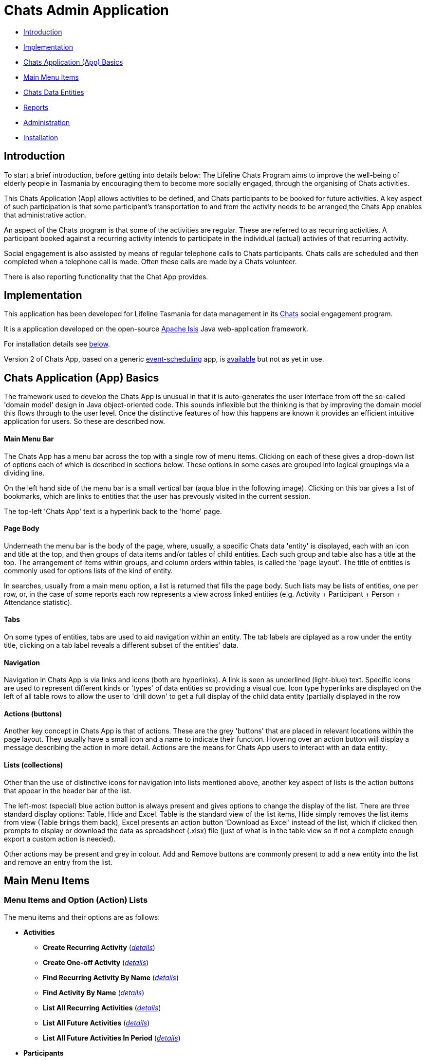 
= Chats Admin Application

<<<

* <<Introduction,Introduction>>
* <<Implementation,Implementation>>
* <<ChatsAppBasics,Chats Application (App) Basics>>
* <<MainMenu, Main Menu Items>>
* <<ChatsDataEntities,Chats Data Entities>>
* <<Reports,Reports>>
* <<Administration,Administration>>
* <<Installation,Installation>>

[#Introduction]
== Introduction

To start a brief introduction, before getting into details below: The Lifeline Chats Program aims to
improve the well-being of elderly people in Tasmania by encouraging them to become more socially
engaged, through the organising of Chats [underline]#activities#.

This Chats Application (App) allows activities to be defined, and Chats [underline]#participants# to
be booked for future activities. A key aspect of such participation is that some participant's
transportation to and from the activity needs to be arranged,the Chats App enables that
administrative action.

An aspect of the Chats program is that some of the activities are regular. These are referred to as
[underline]#recurring activities#. A participant booked against a recurring activity intends to
participate in the individual (actual) activies of that recurring activity.

Social engagement is also assisted by means of regular telephone calls to Chats participants. Chats 
[underline]#calls# are scheduled and then completed when a telephone call is made. Often these calls
are made by a Chats [underline]#volunteer#.

There is also reporting functionality that the Chat App provides. 

[#Implementation]
== Implementation

This application has been developed for Lifeline Tasmania for data management in its 
https://www.lifeline.org.au/tasmania/chats-program[Chats] social engagement program. 

It is a application developed on the open-source http://isis.apache.org/[Apache Isis] Java 
web-application framework.

For installation details see <<Installation,below>>.

Version 2 of Chats App, based on a generic 
https://github.com/Stephen-Cameron-Data-Services/event-schedule[event-scheduling] app, 
is https://github.com/Stephen-Cameron-Data-Services/isis-chats/tree/chats2[available] but not as yet
in use.

[#ChatsAppBasics]
== Chats Application (App) Basics

The framework used to develop the Chats App is unusual in that it is auto-generates the user interface
from off the so-called 'domain model' design in Java object-oriented code. This sounds inflexible but
the thinking is that by improving the domain model this flows through to the user level. Once the 
distinctive features of how this happens are known it provides an efficient intuitive application for
users. So these are described now.

==== Main Menu Bar

The Chats App has a menu bar across the top with a single row of menu items.
Clicking on each of these gives a drop-down list of options each of which is described in sections 
below. These options in some cases are grouped into logical groupings via a dividing line.

On the left hand side of the menu bar is a small vertical bar (aqua blue in the following image). 
Clicking on this bar gives a list of bookmarks, which are links to entities that the user has prevously
visited in the current session.

The top-left 'Chats App' text is a hyperlink back to the 'home' page.

==== Page Body

Underneath the menu bar is the body of the page, where, usually, a specific Chats data 'entity' is 
displayed, each with an icon and title at the top, and then groups of data items and/or tables of 
child entities. Each such group and table also has a title at the top. The arrangement of items within
groups, and column orders within tables, is called the 'page layout'. The title of entities is commonly 
used for options lists of the kind of entity.

In searches, usually from a main menu option, a list is returned that fills the page body. Such lists may
be lists of entities, one per row, or, in the case of some reports each row represents a view across 
linked entities (e.g. Activity + Participant + Person + Attendance statistic).

==== Tabs

On some types of entities, tabs are used to aid navigation within an entity. The tab labels are 
diplayed as a row under the entity title, clicking on a tab label reveals a different subset of the
entities' data.
 
==== Navigation 

Navigation in Chats App is via links and icons (both are hyperlinks). A link is seen as underlined 
(light-blue) text. Specific icons are used to represent different kinds or 'types' of data entities so
providing a visual cue. Icon type hyperlinks are displayed on the left of all table rows to allow the
user to 'drill down' to get a full display of the child data entity (partially displayed in the row

==== Actions (buttons)

Another key concept in Chats App is that of [underline]#actions#. These are the grey 'buttons' that are
placed in relevant locations within the page layout. They usually have a small icon and a name to 
indicate their function. Hovering over an action button will display a message describing the action 
in more detail. Actions are the means for Chats App users to interact with an data entity.

==== Lists (collections)

Other than the use of distinctive icons for navigation into lists mentioned above, another key aspect of
lists is the action buttons that appear in the header bar of the list. 

The left-most (special) blue action button is always present and gives options to change the display of
the list. There are three standard display options: Table, Hide and Excel. Table is the standard view of
the list items, Hide simply removes the list items from view (Table brings them back), Excel presents
an action button 'Download as Excel' instead of the list, which if clicked then prompts to display or download 
the data as spreadsheet (.xlsx) file (just of what is in the table view so if not a complete enough export
a custom action is needed).
 
Other actions may be present and grey in colour. Add and Remove buttons are commonly present to add a new entity into 
the list and remove an entry from the list.

[#MainMenu]
== Main Menu Items

=== Menu Items and Option (Action) Lists

The menu items and their options are as follows:

* *Activities*
** *Create Recurring Activity* (<<ActivitiesMenu_CreateRecurringActivity, _details_>>)
** *Create One-off Activity* (<<ActivitiesMenu_CreateOneoffActivity, _details_>>)
** *Find Recurring Activity By Name*  (<<ActivitiesMenu_CreateOneoffActivity, _details_>>)
** *Find Activity By Name*  (<<Menu_FindActivityByName, _details_>>)
** *List All Recurring Activities*  (<<ActivitiesMenu_ListAllRecurringActivities, _details_>>)
** *List All Future Activities*  (<<ActivitiesMenu_ListAllFutureActivities, _details_>>)
** *List All Future Activities In Period*  (<<ActivitiesMenu_ListAllFutureActivitiesInPeriod, _details_>>)
* *Participants*
** *Create* (<<ParticipantsMenu_CreateParticipant, _details_>>)
** *Find Active Participant* (<<ParticipantsMenu_FindActiveParticipant, _details_>>)
** *Find By Surname* (<<ParticipantsMenu_FindBySurname, _details_>>)
** *Find Future Participation* (<<ParticipantsMenu_FindFutureParticipation, _details_>>)
** *List Active Participants* (<<ParticipantsParticipantsMenu_ListActiveParticipants, _details_>>)
** *List Exited Participants* (<<ParticipantsMenu_ListExitedParticipants, _details_>>)
** *List Inactive Participants* (<<ParticipantsMenu_ListInactiveParticipants, _details_>>)
** *List To Exit Participants* (<<ParticipantsMenu_ListToExitParticipants, _details_>>)
* *Volunteers*
** *Create*  (<<VolunteersMenu_CreateVolunteer, _details_>>)
** *Find Active Volunteer*  (<<VolunteersMenu_FindActiveVolunteer, _details_>>)
** *Find By Surname*  (<<VolunteersMenu_FindVolunteerBySurname, _details_>>)
** *List Active Volunteers*  (<<VolunteersMenu_ListActiveVolunteers, _details_>>)
** *List Inactive Volunteers*  (<<VolunteersMenu_ListInactiveVolunteers, _details_>>)
** *List To Exit Volunteers*  (<<VolunteersMenu_ListToExitVolunteers, _details_>>)
* *Attendances*
** *List Attendance Lists In Period*  (<<AttendancesMenu_ListAttendanceListsInPeriod, _details_>>)
** *Find Attendance Lists By Activity Name*  (<<AttendancesMenu_FindAttendanceListsByActivityName, _details_>>)
** *List Attendances In Period*  (<<AttendancesMenu_ListAttendancesInPeriod, _details_>>)
** *Find Attendances By Activity Name*  (<<AttendancesMenu_FindAttendancesByActivityName, _details_>>)
** *Find Attendances By Participant*  (<<AttendancesMenu_FindAttendancesByParticipant, _details_>>)
** *Remove Attend From List*  (<<AttendancesMenu_RemoveAttendFromList, _details_>>)
* *Calls*
** *Create* (<<CallsMenu_CreateCall, _details_>>)
** *Find Care Calls* (<<CallsMenu_FindCareCalls, _details_>>)
** *Find Reconnect Calls* (<<CallsMenu_FindReconnectCalls, _details_>>)
** *Find Survey Calls* (<<CallsMenu_FindSurveyCalls, _details_>>)
** *Find Scheduled Calls* (<<CallsMenu_FindScheduledCalls, _details_>>)
** *Find By Surname* (<<CallsMenu_FindBySurname, _details_>>)
** *List Calls In Period* (<<CallsMenu_ListCallsInPeriod, _details_>>)
** *List Daily Call Schedules For Volunteer* (<<CallsMenu_ListDailyCallSchedulesForVolunteer, _details_>>)
** *Create Calendar Day Call Schedule* (<<CallsMenu_CreateCalendarDayCallSchedule, _details_>>)
* *Reports*
** *Find Participants Call's And Attendances* (<<ReportsMenu_FindParticipantsCallsAndAttendances, _details_>>)
** *List Participant Involvement In Period* (<<ReportsMenu_ListParticipantInvolvementInPeriod, _details_>>)
** *List Participant Involvement In Period Totals* (<<ReportsMenu_ListParticipantInvolvementInPeriod Totals, _details_>>)
** *Find Volunteer's Times* (<<ReportsMenu_FindVolunteersTimes, _details_>>)
** *List Volunteer Involvement In Period* (<<ReportsMenu_ListVolunteerInvolvementInPeriod, _details_>>)
** *List Volunteer Involvement In Period Totals* (<<ReportsMenu_ListVolunteerInvolvementInPeriodTotals, _details_>>)
** *Find Most Inactive Participant* (<<ReportsMenu_FindMostInactiveParticipant, _details_>>)
** *Find Participant Activity* (<<ReportsMenu_FindParticipantActivity, _details_>>)
** *Mail Merge Data* (<<ReportsMenu_MailMergeData, _details_>>)
** *Find Participants With Birthday Between* (<<ReportsMenu_FindParticipantsWithBirthdayBetween, _details_>>)

=== Menu Option (Action) Descriptions

Descriptions of the menu options (actions) follow, with links to more detail.

[#ActivitiesMenu]
[#ActivitiesMenu_CreateRecurringActivity]
==== Activities -> Create Recurring Activity

To create a Recurring Activity the user is prompted to enter a name and a start date-time, optionally to enter a 
DEX Case Id. The name and start-date time are used to check for an existing activity with the same values in the database. 
The DEX Case Id will be created from the entered name if none is entered (by removing spaces and trimming to 25 characters).

The start date-time is not that of an actual activity, rather it is the seed date that is used for creation of the first 
'child' activity scheduled from the newly created parent recurring activity. 

The main reason to create a Recurring Activity parent is to maintain one list of Participants that gets shared with any child
activities scheduled off that parent. Each child's list of Participants includes those of its parent(<<RecurringActivity, more>>).

The region of the new Recurring Activity is the region assigned to the Chats App user.

[#ActivitiesMenu_CreateOneoffActivity]
==== Activities -> Create One-off Activity

To create a Recurring Activity the user is prompted to enter a name and a start date-time, optionally to enter a 
DEX Case Id. The name and start-date time are used to check for an existing activity with the same values in the database. 
The DEX Case Id will be created from the entered name if none is entered (by removing spaces and trimming to 25 characters).

The region of the new One-off Activity is the region assigned to the Chats App user.

[#<ActivitiesMenu_CreateOneoffActivity]
==== Activities -> Find Recurring Activity By Name

To find Recurring Activity 'parents' enter a name (or a partial name). This is a case sensitive search.  Only shows 
activities in the region of current Chats App user.

[#ActivitiesMenu_FindActivityByName]
==== Activities -> Find Activity By Name

To find activities enter a name (or partial name). This is a case sensitive search. The list returned will include all 
matching actual activities (i.e. One-off Activies (clear background icon) and Recurring Activity child activities
(yellow background icon)).  Only shows activities in the region of current Chats App user.

[#ActivitiesMenu_ListAllRecurringActivities]
==== Activities -> List All Recurring Activities

Generates a paged listing of all parent Recurring Activities for the region of the current Chats App user. 

[#ActivitiesMenu_ListAllFutureActivities]
==== Activities -> List All Future Activities

Generates a paged listing of all actual activities whose start date-time is later than the current date-time. Only 
shows such future activities in the region of the current Chats App user.

[#ActivitiesMenu_ListAllFutureActivitiesInPeriod]
==== Activities -> List All Future Activities In Period

Generates a paged listing of all actual activities whose start date-time lies within the Start and End date-times 
entered. Only shows the activities in the region of the current Chats App user.

[#ParticipantsMenu]
[#ParticipantsMenu_CreateParticipant]
==== Participants -> Create

To create a new Participant the user is prompted for the Chats Participant's first-name, surname, date-of-birth 
and sex. These data items are considered to uniquely identify a person (and are in fact the items used to calculate
the Statistical Linkage Key (SLK) used in the <<DEX reports>>).

[#Participants]
=== Participants

[#ParticipantsMenu_FindActiveParticipant]
==== Participants -> Find Active Participant

[#ParticipantsMenu_FindBySurname]
==== Participants -> Find By Surname

[#ParticipantsMenu_FindFutureParticipation]
==== Participants -> Find Future Participation

[#ParticipantsMenu_ListActiveParticipants]
==== Participants -> List Active Participants

[#ParticipantsMenu_ListExitedParticipants]
==== Participants -> List Exited Participants

[#ParticipantsMenu_ListInactiveParticipants]
==== Participants -> List Inactive Participants

[#ParticipantsMenu_ListToExitParticipants]
==== Participants -> List To Exit Participants

[#VolunteersMenu]
=== Volunteers

[#VolunteersMenu_CreateVolunteer]
==== Volunteers -> Create

[#VolunteersMenu_FindActiveVolunteer]
==== Volunteers -> Find Active Volunteer

[#VolunteersMenu_FindVolunteerBySurname]
==== Volunteers -> Find By Surname

[#VolunteersMenu_ListActiveVolunteers]
==== Volunteers -> List Active Volunteers

[#VolunteersMenu_ListInactiveVolunteers]
==== Volunteers -> List Inactive Volunteers

[#VolunteersMenu_ListToExitVolunteers]
==== Volunteers -> List To Exit Volunteers


[#AttendancesMenu]
=== Attendances

[#AttendancesMenu_ListAttendanceListsInPeriod]
==== Attendances -> List Attendance Lists In Period

[#AttendancesMenu_FindAttendanceListsByActivityName]
==== Attendances -> Find Attendance Lists By Activity Name

[#AttendancesMenu_ListAttendancesInPeriod]
==== Attendances -> List Attendances In Period

[#AttendancesMenu_FindAttendancesByActivityName]
==== Attendances -> Find Attendances By Activity Name

[#AttendancesMenu_FindAttendancesByParticipant]
==== Attendances -> Find Attendances By Participant

[#AttendancesMenu_RemoveAttendFromList]
==== Attendances -> Remove Attend From List

[#CallsMenu]
=== Calls

[#CallsMenu_CreateCall]
==== Calls -> Create

[#CallsMenu_FindCareCalls]
==== Calls -> Find Care Calls

[#CallsMenu_FindReconnectCalls]
==== Calls -> Find Reconnect Calls

[#CallsMenu_FindSurveyCalls]
==== Calls -> Find Survey Calls

[#CallsMenu_FindScheduledCalls]
==== Calls -> Find Scheduled Calls

[#CallsMenu_FindBySurname]
==== Calls -> Find By Surname

[#CallsMenu_ListCallsInPeriod]
==== Calls -> List Calls In Period

[#CallsMenu_ListDailyCallSchedulesForVolunteer]
==== Calls -> List Daily Call Schedules For Volunteer

[#CallsMenu_CreateCalendarDayCallSchedule]
==== Calls -> Create Calendar Day Call Schedule

[#ReportsMenu]
=== Reports

[#ReportsMenu_FindParticipantsCallsAndAttendances]
==== Reports -> Find Participants Call's And Attendances

[#ReportsMenu_ListParticipantInvolvementInPeriod]
==== Reports -> List Participant Involvement In Period

[#ReportsMenu_ListParticipantInvolvementInPeriod Totals]
==== Reports -> List Participant Involvement In Period Totals

[#ReportsMenu_FindVolunteersTimes]
==== Reports -> Find Volunteer's Times

[#ReportsMenu_ListVolunteerInvolvementInPeriod]
==== Reports -> List Volunteer Involvement In Period

[#ReportsMenu_ListVolunteerInvolvementInPeriodTotals]
==== Reports -> List Volunteer Involvement In Period Totals

[#ReportsMenu_FindMostInactiveParticipant]
==== Reports -> Find Most Inactive Participant

[#ReportsMenu_FindParticipantActivity]
==== Reports -> Find Participant Activity

[#ReportsMenu_MailMergeData]
==== Reports -> Mail Merge Data

[#ReportsMenu_FindParticipantsWithBirthdayBetween]
==== Reports -> Find Participants With Birthday Between

[#ChatsDataEntities]
== Chats Data Entities

The following Chats data-model entities are described in sections below:

* <<Person, Persons>>
* <<Activity, Activities>>
** <<One-offActivity, One-off Activities>>
** <<RecurringActivity, Recurring Activities>>
* <<Participant, Participants>>
** <<Participation, Participation>>
** <<Attendance, Attendance>>
* <<Volunteer, Volunteers>>
** <<VolunteeredTime, Volunteered Time>>
* <<ChatsCall, Chats Calls>>

[#Person]
=== Persons

image:https://raw.github.com/Stephen-Cameron-Data-Services/isis-chats/master/dom/src/main/java/au/com/scds/chats/dom/general/Person.png[30,30] 
A Person entity in Chats App holds the contact details, address and some other items relating to a 
specific individual person. A new person is created automatically when a participant or volunteer is 
created. Validation checks are done to see if a person with the same identifying details is present and
if they are linked to an existing participant or volunteer.

The key personal details of firstname, surname, date-of-birth and sex, which are entered at the time of
creation of a new participant (or volunteer), are what are used to identify a unique person. The
contact details and address of the person are displayed and can be updated from their participant
record, along with the other data that is participant related. Other person data is needed but this
described in the <<Administration,Administration>> section.

[#Activity]
=== Activities

Activities are scheduled by Chats Administrators in the Chats App. There are two ways to create an 
Activity, either as a [underline]#One-off Activity# or by first creating a 
[underline]#Recurring Activity# as a 'parent' and then by scheduling 'child' activities off that parent.

When looking at a list of activities from a search, both the one-off and child activities are seen, as
they are basically the same, but have a slightly different icon the 'parented' activities having a 
yellow background 
image:https://raw.github.com/Stephen-Cameron-Data-Services/isis-chats/master/dom/src/main/java/au/com/scds/chats/dom/activity/ParentedActivityEvent.png[20,20]
 (more details below). A separate search for recurring activities is provided.

Activities have child [underline]#participations# and [underline]#attendances#, a participation is
essentially an intention to attend an activity (a 'booking') and an attendance is essentially actual
attendance by the participant at the activity. There are a few reasons for  separating these two, one
reason is that recurring activity parents and children have participations but only children have 
attendances.

[#One-offActivity]
==== One-off Activities 
image:https://raw.github.com/Stephen-Cameron-Data-Services/isis-chats/master/dom/src/main/java/au/com/scds/chats/dom/activity/ActivityEvent.png[30,30] 
These kinds of activities are the base kind, they are created from the 'Activities' menu option 
'Create One-off Activity'. 

Enter a name and a date-time - two mandatory properties. Optionally enter a dfferent DEX 'Case' ID
 (name) for DEX reporting purposes, if you don't one will be created from the mandatory name. DEX Case
  Id has a limit of 30??? characters, but the prompt allows 25.

image::https://raw.github.com/Stephen-Cameron-Data-Services/isis-chats/master/images/OneoffActivity_GeneralTab.png[link="https://raw.github.com/Stephen-Cameron-Data-Services/isis-chats/master/images/OneoffActivity_GeneralTab.png"]

[#RecurringActivity]
==== Recurring Activities
image:https://raw.github.com/Stephen-Cameron-Data-Services/isis-chats/master/dom/src/main/java/au/com/scds/chats/dom/activity/RecurringActivity.png[40,40] 
In the screen capture image below a 'Meet & Make' recurring activity is shown with the 'General' tab
content visible. There are four groups of data items with headings: 'General', 'Scheduling' 'Times'
and 'Location'. Where possible these groups are standardised between entities to aid familiarity.

image::https://raw.github.com/Stephen-Cameron-Data-Services/isis-chats/master/images/RecurringActivity.png[link="https://raw.github.com/Stephen-Cameron-Data-Services/isis-chats/master/images/RecurringActivity.png"]

image::https://raw.github.com/Stephen-Cameron-Data-Services/isis-chats/master/images/RecurringActivity_ParticipationsTab.png[link="https://raw.github.com/Stephen-Cameron-Data-Services/isis-chats/master/images/RecurringActivity_ParticipationsTab.png"]

image:https://raw.github.com/Stephen-Cameron-Data-Services/isis-chats/master/dom/src/main/java/au/com/scds/chats/dom/activity/ParentedActivityEvent.png[40,40]

[#Participant]
=== Participants

[#Participation]
==== Participation

[#Attendance]
==== Attendance

[#Volunteers]
=== Volunteers

[#VolunteeredTime]
==== Volunteered Time

[#ChatsCall]
=== Chats Calls

[#Reports]
== Reports

Different Chats App report types are described under the <<ReportsMenu, Reports Menu>> section and its different report generation actions/options.

The monthly reporting to the DSS DEX upload site is described in the following Administration / <<DEXAdministration, DSS DEX monthly reporting>> section.

[#Administration]
== Administration

[#RegionnAdministration]
=== Regions

Regions are an important part of the Chats App. Most Chats data entities have an assigned region (SOUTH,
 NORTH, NORTH-WEST) and these values get used to control what data is visible to Chats App users.

The way this happens is through use of a security module installed as an extra "add-on" to the Apache 
Isis framework. Basically the framework determines a 'path' for each entity and compares that calculated
path (essentially the region's name) to a path defined for each App user in the security module. If 
there is a match then the user is allowed to see that entity. See the <<UserAdministration, Users and
Security>> section for more details.

[#PersonAdministration]
=== Persons

[#StatusAdministration]
=== Participant & Volunteer Status

[#UserAdministration]
=== Users and Security

The http://platform.incode.org/modules/spi/security/spi-security.html[Incode Security Module], an 
add-on module for Apache Isis, is used by Chats App. It allows control of Users, Roles and Permissions.
 Chats App also makes use of its 
 http://platform.incode.org/modules/spi/security/spi-security.html#_applicationtenancy_using_paths[Application Tenancy] 
 via "paths" capability to restrict data visibility between Chats regions.

[#DEXAdministration]
=== DSS DEX monthly reporting

Generate XML file on a regional basis for uploading via DEX web portal.
Uploaded files can be rejected if contain invalid data, get an errors file link in response.
Upload file generation finds likely errors and gives a list instead of upload XML file.

==== Mapping Chats data to DEX 'Case', 'Client' and 'Session'

Case = Activity (via DEX Case Id)
Client = Participant (and volunteers via include as Participant)
Session = Activity or a Chats Call (on a day) event

==== Validating Chats data prior to report upload


////

image::https://raw.github.com/Stephen-Cameron-Data-Services/isis-chats/master/images/activity-menu.png[link="https://raw.github.com/Stephen-Cameron-Data-Services/isis-chats/master/images/activity-menu.png"]



image::https://raw.github.com/Stephen-Cameron-Data-Services/isis-chats/master/images/recurring-activity-update-general.png[link="https://raw.github.com/Stephen-Cameron-Data-Services/isis-chats/master/images/recurring-activity-update-general.png"]

image::https://raw.github.com/Stephen-Cameron-Data-Services/isis-chats/master/images/participants-menu.png[link="https://raw.github.com/Stephen-Cameron-Data-Services/isis-chats/master/images/participants-menu.png"]

image::https://raw.github.com/Stephen-Cameron-Data-Services/isis-chats/master/images/volunteers-menu.png[link="https://raw.github.com/Stephen-Cameron-Data-Services/isis-chats/master/images/volunteers-menu.png"]

image::https://raw.github.com/Stephen-Cameron-Data-Services/isis-chats/master/images/attendances-menu.png[link="https://raw.github.com/Stephen-Cameron-Data-Services/isis-chats/master/images/attendances-menu.png"]

image::https://raw.github.com/Stephen-Cameron-Data-Services/isis-chats/master/images/calls-menu.png[link="https://raw.github.com/Stephen-Cameron-Data-Services/isis-chats/master/images/calls-menu.png"]

image::https://raw.github.com/Stephen-Cameron-Data-Services/isis-chats/master/images/reports-menu.png[link="https://raw.github.com/Stephen-Cameron-Data-Services/isis-chats/master/images/reports-menu.png"]

image::https://raw.github.com/Stephen-Cameron-Data-Services/isis-chats/master/images/notes-menu.png[link="https://raw.github.com/Stephen-Cameron-Data-Services/isis-chats/master/images/notes-menu.png"]

////

[#Installation]
== Installation

The Chats App is a Java based web-application (web-app) built developed on the open-source 
http://isis.apache.org/[Apache Isis (AI)] Java web-application framework. This is a mature project having been developed 
as closed source as the http://www.nakedobjects.org/[Naked Objects] framework for the Irish Social Security Services 
by The Naked Objects Group Ltd which now develops a http://www.nakedobjects.org/[.Net version]. AI is mostly
suited to development of https://www.infoq.com/articles/haywood-ddd-no['sovereign' applications] used by people to perform
their work, as is the case with the Chats App.

AI is well http://isis.apache.org/documentation.html[documented], so there is no need to describe in great detail how it works
in this document, other than to mention that whilst it is based on the Java Servlet Specification, as most Java web-apps
are, the user interface is actually built using a component approach via use of another popular free and open-source framework 
https://wicket.apache.org/[Apache Wicket]. 

As with most web-apps there is a database layer used by the Chats App, in this case https://www.mysql.com/[MySQL]. 
The data mapping between Java objects and the relational data-model is handled by http://www.datanucleus.org/[DataNucleus (DN)].
Apache Isis uses DN exclusively for Object-Relational Mapping (ORM), this is largely due to the two having very
similar approaches, essentially an Aspect-oriented programming paradigm. DN uses byte-code enhancement, whereas AI creates
a run-time metamodel that binds the User-Interface (UI) to the domain model Java objects 
(via AI specific and Java Data Objects (JDO) annotations) and manages their life cycles and persistence.

So while the above may seem a bit complex, installing the Chats App its simply done as its managed by the popular
https://maven.apache.org/[Apache Maven] build system. The process is essentially: () Install Java, Development Kit version.
 (2) install Maven, (3) download the Chats App
source from Github and build the Chats App sub-projects in the source using Maven, (4) Install a Java Web-server 
(Apache Tomcat is used) and (5) database (MySQL with tools), (6) deploy the web-application archive (.war file), created in the 
build, into the web-server (a 'servlet container'). Each of these steps is now described in the necessary detail:

==== 1. Install latest Java Development Kit (JDK)

You need the full JDK not just the Java Runtime Environment (JRE) [so you can compile Java source to class files,
that then get used by a JRE, one comes with the JDK]. Just get the lastest version, but 1.7 should work too.

Instructions for downloading the Java Development Kit (JDK) Windows Installer are http://www.oracle.com/technetwork/java/javase/downloads/index.html[here]. Note: There are
different editions of the JDK, only the Standard Edition (Java SE) is necessary not the much bigger Enterprise Edition (Java EE).

Testing the installation shouldn't be necessary but at a command prompt type: java -version
----
C:\Users\stevec>java -version
java version "1.8.0_161"
Java(TM) SE Runtime Environment (build 1.8.0_161-b12)
Java HotSpot(TM) 64-Bit Server VM (build 25.161-b12, mixed mode)
----

==== 2. Install Apache Maven

Instructions for downloading and installing Maven are https://maven.apache.org/install.html[here].

Testing the installation on my PC by typing: mvn -version

----
C:\Users\stevec>mvn -v
Java HotSpot(TM) 64-Bit Server VM warning: ignoring option MaxPermSize=256m; support was removed in 8.0
Apache Maven 3.3.3 (7994120775791599e205a5524ec3e0dfe41d4a06; 2015-04-22T21:57:37+10:00)
Maven home: D:\java\apache-maven-3.3.3-bin\apache-maven-3.3.3\bin\..
Java version: 1.8.0_45, vendor: Oracle Corporation
Java home: D:\java\jdk1.8.0_45\jre
Default locale: en_US, platform encoding: Cp1252
OS name: "windows 8.1", version: "6.3", arch: "amd64", family: "dos"
----

Apart from compiling Java source (.java) files to class (.class) files and creating libraries (.jar files) from these
using the installed JDK tools, Maven will also download all the library .jar file dependencies of the project from
online repositories (e.g. https://search.maven.org/[Maven Central]) and allow other tasks to be performed. 

From the command line you can run maven 'phases' and/or 'goals'. A maven 'phase' consists of a logical sequence of 'goals',
which are executable Java code found in 'plugins'. A phase can be executed from the command-line using the command mvn <phase-name>. 
If a specific goal is desired it can be executed using the command format mvn <plugin-name>:<goal-name>.

To do its work Maven first looks for Project Object Model (pom.xml) files in the project folder hierarchy 
and these are included in the Chats App Gthub project downloaded in the next step.

Maven creates a local repository so it doesn't download .jar files it's already obtained, by default on Windows
this is in a .m2 folder in the users home folder.

==== 3. Download and build the Chats App.

The Chats App was intially built from the 'SimpleApp' basic project (called a Maven 'archetype') that is part 
of the Apache Isis development effort. Using an archetype gives you the standard Maven folder structure, maven pom file(s) and
source code. The Apache Isis 'SimpleApp'archetype is well documented 
http://isis.apache.org/guides/ugfun/ugfun.html#_ugfun_getting-started_simpleapp-archetype[here] 
and the process of building the Chat App is largely the same from http://isis.apache.org/guides/ugfun/ugfun.html#__ugfun_getting-started_simpleapp-archetype_building-the-app[step 5.3]. 

To download the Chats App source from Github you need to get the lastest tagged production release 
(not to 'clone' the whole repository). 
So the home page of the project (which displays this document in HTML form) is
https://github.com/Stephen-Cameron-Data-Services/isis-chats[here] 
and the list of releases is https://github.com/Stephen-Cameron-Data-Services/isis-chats/releases[here].
The current production release is version 1.0 with a title 'Apache Isis 1.13.2 production version'.

image::https://raw.github.com/Stephen-Cameron-Data-Services/isis-chats/master/images/Github_ProductionRelease.png[link="https://raw.github.com/Stephen-Cameron-Data-Services/isis-chats/master/images/Github_ProductionRelease.png"]

Once you have the download zip archive extracted you should open the folder in a command prompt and do the command
mvn clean install (i.e. first do the 'clean phase' and then the 'install phase') as in the 
SimpleApp documentation http://isis.apache.org/guides/ugfun/ugfun.html#__ugfun_getting-started_simpleapp-archetype_building-the-app[step 5.3].

An Apache Isis project derived from SimpleApp archetype, once built, should be runnable directly using mvn jetty:run,
as in the SimpleApp example. To do this Maven executes the 'run' goal in the 'jetty' plugin,  which has the effect to
start a basic servlet container (Jetty), and deploy the Apache Isis application into it. Inside of Apache Isis' default
configuration files there is defined a connection to an in memory Java database (HSQLDB) which it creates at startup.
Other configuration tells the metamodel via DataNucleus to create the necessary schema, tables and constraints in the database
if these aren't already present.

==== 4. Install Apache Tomcat web server

Jetty web container is a light-weight option and there are other options that are normally used for production web-app 
deployments, in this case we use Apache Tomcat, downloads are http://tomcat.apache.org/[here]. 

Installation is basically to extract a zip archive. Both Apache Tomcat and Apache Isis will need a minimum version of 
Java to run. Apache Tomcat 8, Apache Isis 1.13.2, Java 1.7 is the current combination. 

The key to running Apache Tomcat on Windows is to create a Windows Service to start and stop Tomcat when the server is 
started and stopped. This is done with an separate intaller that is available from the download site.

==== 5. Install MySQL database




==== 6. Deploy the Chats App web-app into Tomcat




